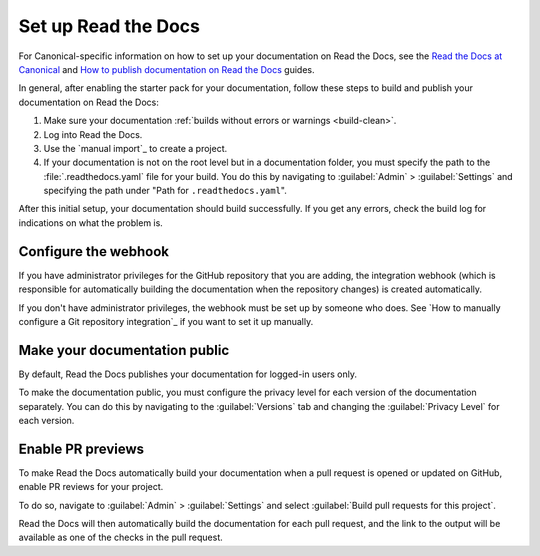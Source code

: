 .. _rtd:

Set up Read the Docs
====================

For Canonical-specific information on how to set up your documentation on Read the Docs, see the `Read the Docs at Canonical <https://library.canonical.com/documentation/read-the-docs>`_ and `How to publish documentation on Read the Docs <https://library.canonical.com/documentation/publish-on-read-the-docs>`_ guides.

In general, after enabling the starter pack for your documentation, follow these steps to build and publish your documentation on Read the Docs:

1. Make sure your documentation :ref:`builds without errors or warnings <build-clean>`.
#. Log into Read the Docs.
#. Use the `manual import`_ to create a project.
#. If your documentation is not on the root level but in a documentation folder, you must specify the path to the :file:`.readthedocs.yaml` file for your build.
   You do this by navigating to :guilabel:`Admin` > :guilabel:`Settings` and specifying the path under "Path for ``.readthedocs.yaml``".

After this initial setup, your documentation should build successfully.
If you get any errors, check the build log for indications on what the problem is.

Configure the webhook
---------------------

If you have administrator privileges for the GitHub repository that you are adding, the integration webhook (which is responsible for automatically building the documentation when the repository changes) is created automatically.

If you don't have administrator privileges, the webhook must be set up by someone who does.
See `How to manually configure a Git repository integration`_ if you want to set it up manually.

Make your documentation public
------------------------------

By default, Read the Docs publishes your documentation for logged-in users only.

To make the documentation public, you must configure the privacy level for each version of the documentation separately.
You can do this by navigating to the :guilabel:`Versions` tab and changing the :guilabel:`Privacy Level` for each version.

Enable PR previews
------------------

To make Read the Docs automatically build your documentation when a pull request is opened or updated on GitHub, enable PR reviews for your project.

To do so, navigate to :guilabel:`Admin` > :guilabel:`Settings` and select :guilabel:`Build pull requests for this project`.

Read the Docs will then automatically build the documentation for each pull request, and the link to the output will be available as one of the checks in the pull request.
